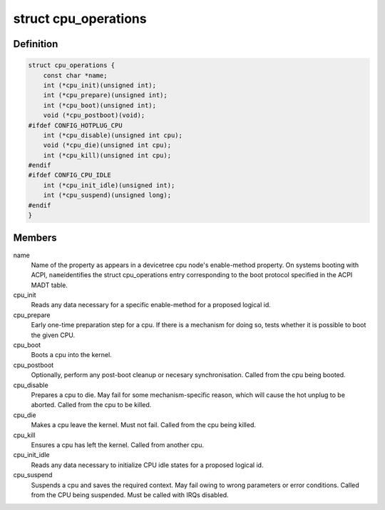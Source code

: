 .. -*- coding: utf-8; mode: rst -*-
.. src-file: arch/arm64/include/asm/cpu_ops.h

.. _`cpu_operations`:

struct cpu_operations
=====================

.. c:type:: struct cpu_operations

    Callback operations for hotplugging CPUs.

.. _`cpu_operations.definition`:

Definition
----------

.. code-block:: c

    struct cpu_operations {
        const char *name;
        int (*cpu_init)(unsigned int);
        int (*cpu_prepare)(unsigned int);
        int (*cpu_boot)(unsigned int);
        void (*cpu_postboot)(void);
    #ifdef CONFIG_HOTPLUG_CPU
        int (*cpu_disable)(unsigned int cpu);
        void (*cpu_die)(unsigned int cpu);
        int (*cpu_kill)(unsigned int cpu);
    #endif
    #ifdef CONFIG_CPU_IDLE
        int (*cpu_init_idle)(unsigned int);
        int (*cpu_suspend)(unsigned long);
    #endif
    }

.. _`cpu_operations.members`:

Members
-------

name
    Name of the property as appears in a devicetree cpu node's
    enable-method property. On systems booting with ACPI, \ ``name``\ 
    identifies the struct cpu_operations entry corresponding to
    the boot protocol specified in the ACPI MADT table.

cpu_init
    Reads any data necessary for a specific enable-method for a
    proposed logical id.

cpu_prepare
    Early one-time preparation step for a cpu. If there is a
    mechanism for doing so, tests whether it is possible to boot
    the given CPU.

cpu_boot
    Boots a cpu into the kernel.

cpu_postboot
    Optionally, perform any post-boot cleanup or necesary
    synchronisation. Called from the cpu being booted.

cpu_disable
    Prepares a cpu to die. May fail for some mechanism-specific
    reason, which will cause the hot unplug to be aborted. Called
    from the cpu to be killed.

cpu_die
    Makes a cpu leave the kernel. Must not fail. Called from the
    cpu being killed.

cpu_kill
    Ensures a cpu has left the kernel. Called from another cpu.

cpu_init_idle
    Reads any data necessary to initialize CPU idle states for
    a proposed logical id.

cpu_suspend
    Suspends a cpu and saves the required context. May fail owing
    to wrong parameters or error conditions. Called from the
    CPU being suspended. Must be called with IRQs disabled.

.. This file was automatic generated / don't edit.


